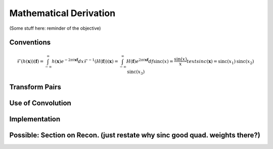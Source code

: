 Mathematical Derivation
=========================================

(Some stuff here: reminder of the objective)

Conventions
-------------

..  math::

	\mathcal{F}(h(\mathbf{x}))(\mathbf{f})=\int_{-\infty}^{\infty}h(\mathbf{x})e^{-2\pi i\mathbf{x}\mathbf{f}}dx 
	\mathcal{F}^{-1}(H(\mathbf{f}))(\mathbf{x})=\int_{-\infty}^{\infty}H(\mathbf{f})e^{2\pi i\mathbf{x}\mathbf{f}}df
	\text{sinc}(x)=\frac{\sin(x)}{x}
	text{sinc}(\mathbf{x})=\text{sinc}(x_1)\text{sinc}(x_2)\text{sinc}(x_3)



Transform Pairs
----------------

Use of Convolution
--------------------

Implementation
---------------

Possible: Section on Recon. (just restate why sinc good quad. weights there?)
------------------------------------------------------------------------------


